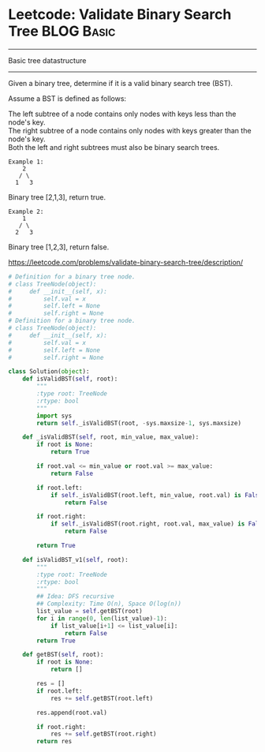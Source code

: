 * Leetcode: Validate Binary Search Tree                  :BLOG:Basic:
#+OPTIONS: toc:nil \n:t ^:nil creator:nil d:nil
:PROPERTIES:
:type:     Basic
:END:
---------------------------------------------------------------------
Basic tree datastructure
---------------------------------------------------------------------
Given a binary tree, determine if it is a valid binary search tree (BST).

Assume a BST is defined as follows:

The left subtree of a node contains only nodes with keys less than the node's key.
The right subtree of a node contains only nodes with keys greater than the node's key.
Both the left and right subtrees must also be binary search trees.
#+BEGIN_EXAMPLE
Example 1:
    2
   / \
  1   3
#+END_EXAMPLE

Binary tree [2,1,3], return true.
#+BEGIN_EXAMPLE
Example 2:
    1
   / \
  2   3
#+END_EXAMPLE

Binary tree [1,2,3], return false.

https://leetcode.com/problems/validate-binary-search-tree/description/

#+BEGIN_SRC python
# Definition for a binary tree node.
# class TreeNode(object):
#     def __init__(self, x):
#         self.val = x
#         self.left = None
#         self.right = None
# Definition for a binary tree node.
# class TreeNode(object):
#     def __init__(self, x):
#         self.val = x
#         self.left = None
#         self.right = None

class Solution(object):
    def isValidBST(self, root):
        """
        :type root: TreeNode
        :rtype: bool
        """
        import sys
        return self._isValidBST(root, -sys.maxsize-1, sys.maxsize)

    def _isValidBST(self, root, min_value, max_value):
        if root is None:
            return True

        if root.val <= min_value or root.val >= max_value:
            return False

        if root.left:
            if self._isValidBST(root.left, min_value, root.val) is False:
                return False

        if root.right:
            if self._isValidBST(root.right, root.val, max_value) is False:
                return False

        return True

    def isValidBST_v1(self, root):
        """
        :type root: TreeNode
        :rtype: bool
        """
        ## Idea: DFS recursive
        ## Complexity: Time O(n), Space O(log(n))
        list_value = self.getBST(root)
        for i in range(0, len(list_value)-1):
            if list_value[i+1] <= list_value[i]:
                return False
        return True

    def getBST(self, root):
        if root is None:
            return []

        res = []
        if root.left:
            res += self.getBST(root.left)

        res.append(root.val)

        if root.right:
            res += self.getBST(root.right)
        return res
#+END_SRC
